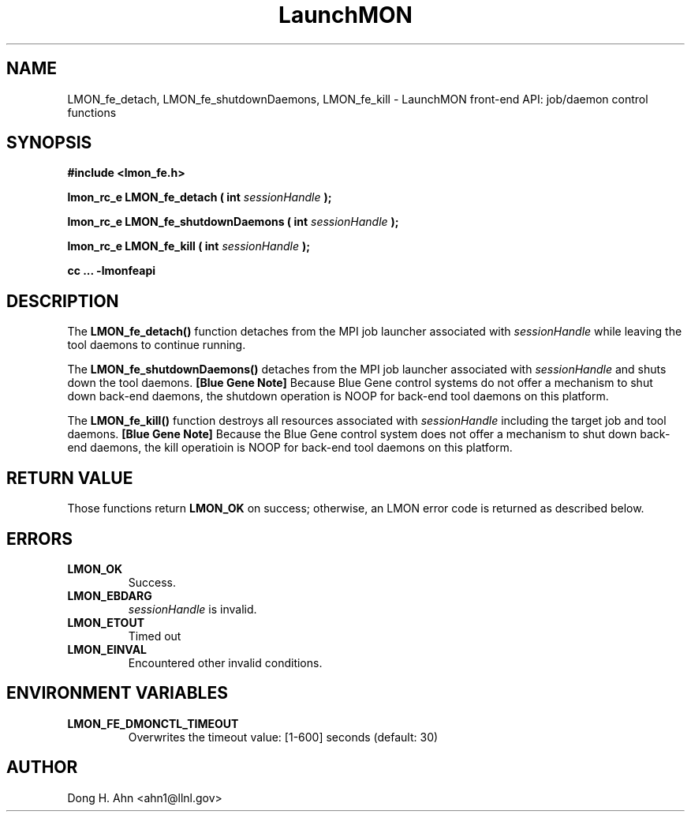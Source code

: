 .TH LaunchMON 3 "MAY 2014" LaunchMON "LaunchMON Front-End API"

.SH NAME
LMON_fe_detach, LMON_fe_shutdownDaemons, LMON_fe_kill \- LaunchMON front-end API: job/daemon control functions

.SH SYNOPSIS
.B #include <lmon_fe.h>
.PP
.BI "lmon_rc_e LMON_fe_detach ( int " sessionHandle " );"
.PP
.BI "lmon_rc_e LMON_fe_shutdownDaemons ( int " sessionHandle " );"
.PP
.BI "lmon_rc_e LMON_fe_kill ( int " sessionHandle " );"

.B cc ... -lmonfeapi

.SH DESCRIPTION
The \fBLMON_fe_detach()\fR function detaches from the MPI job launcher associated
with \fIsessionHandle\fR while leaving the tool daemons to continue running. 
.PP
The \fBLMON_fe_shutdownDaemons()\fR detaches from the MPI job launcher associated
with \fIsessionHandle\fR and shuts down the tool daemons. \fB[Blue Gene Note]\fR
Because Blue Gene control systems do not offer a mechanism to shut down 
back-end daemons, the shutdown operation is NOOP for back-end tool daemons on this platform. 
.PP
The \fBLMON_fe_kill()\fR function destroys all resources associated
with \fIsessionHandle\fR including the target job and tool daemons. 
\fB[Blue Gene Note]\fR Because the Blue Gene control system does not offer a mechanism to shut down 
back-end daemons, the kill operatioin is NOOP for back-end tool daemons on this platform.

.SH RETURN VALUE
Those functions return \fBLMON_OK\fR on success; otherwise, an 
LMON error code is returned as described below.

.SH ERRORS
.TP
.B LMON_OK
Success.
.TP
.B LMON_EBDARG
\fIsessionHandle\fR is invalid.
.TP
.B LMON_ETOUT
Timed out 
.TP
.B LMON_EINVAL
Encountered other invalid conditions.

.SH "ENVIRONMENT VARIABLES"
.TP
.B LMON_FE_DMONCTL_TIMEOUT
Overwrites the timeout value: [1-600] seconds (default: 30)

.SH AUTHOR
Dong H. Ahn <ahn1@llnl.gov>

